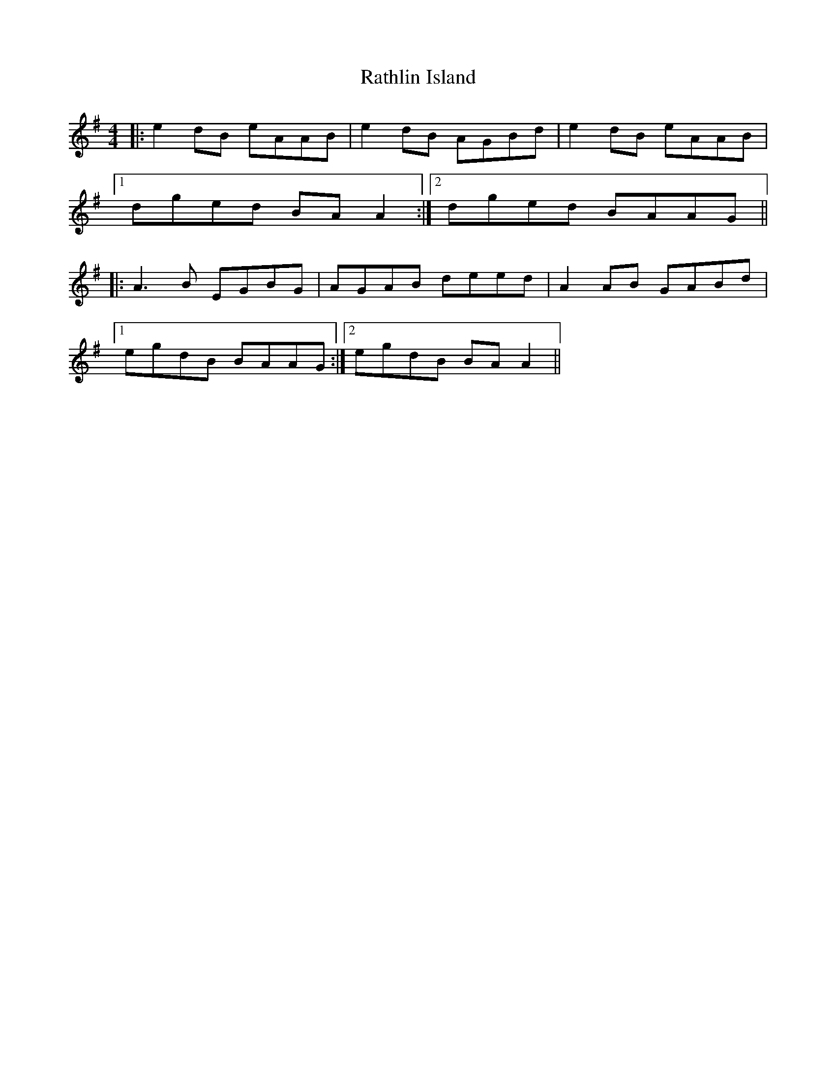 X: 33725
T: Rathlin Island
R: reel
M: 4/4
K: Adorian
|:e2 dB eAAB|e2 dB AGBd|e2 dB eAAB|
[1 dged BAA2:|2 dged BAAG||
|:A3B EGBG|AGAB deed|A2 AB GABd|
[1 egdB BAAG:|2 egdB BAA2||

